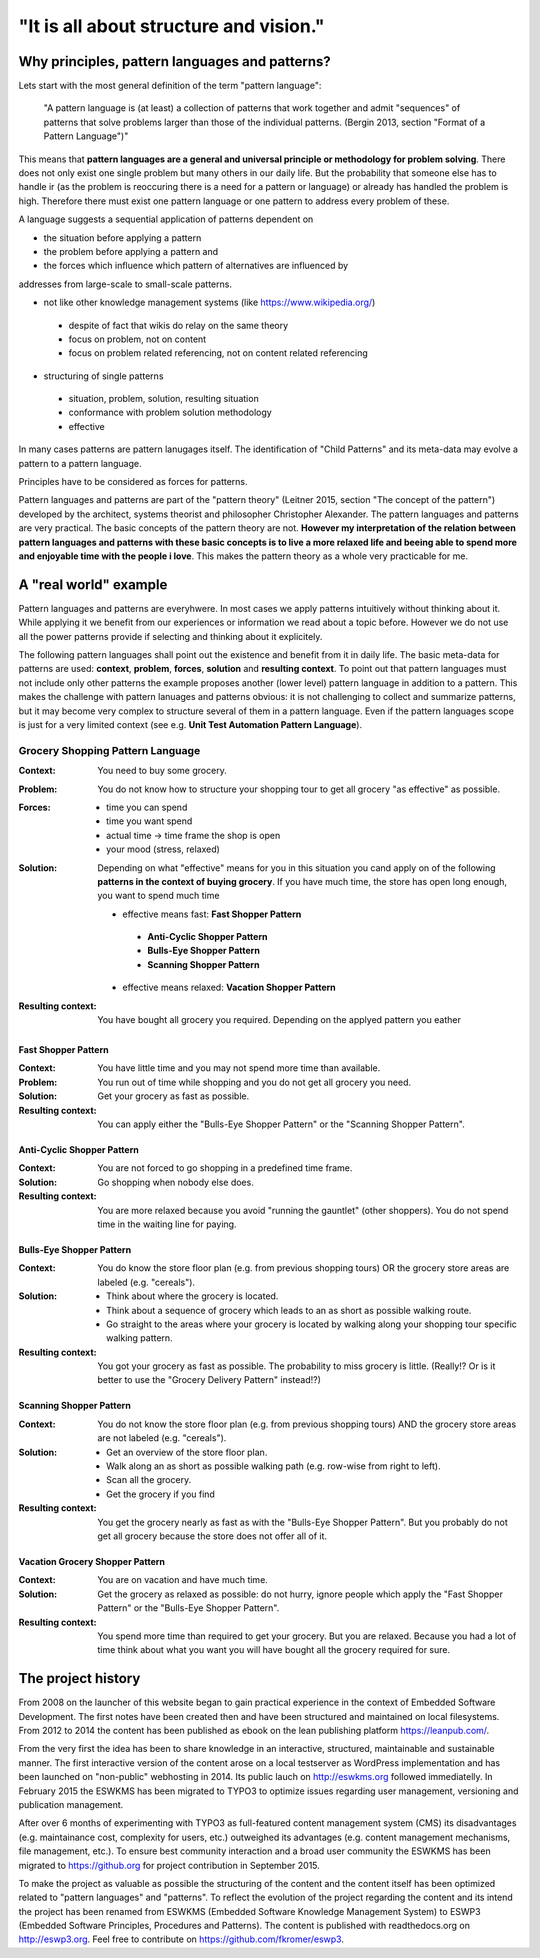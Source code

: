 .. _about:

***************************************
"It is all about structure and vision."
***************************************

===============================================
Why principles, pattern languages and patterns?
===============================================

Lets start with the most general definition of the term "pattern language":

 "A pattern language is (at least) a collection of patterns that work together
 and admit "sequences" of patterns that solve problems larger than those of the
 individual patterns. (Bergin 2013, section "Format of a Pattern Language")"

This means that **pattern languages are a general and universal principle or
methodology for problem solving**. There does not only exist one single
problem but many others in our daily life. But the probability that someone
else has to handle ir (as the problem is reoccuring there is a need for a
pattern or language) or already has handled the problem is high. Therefore
there must exist one pattern language or one pattern to address every problem
of these.

A language suggests a sequential application of patterns dependent on

- the situation before applying a pattern
- the problem before applying a pattern and
- the forces which influence which pattern of alternatives are influenced by

addresses from large-scale to small-scale patterns.

- not like other knowledge management systems (like https://www.wikipedia.org/)

 - despite of fact that wikis do relay on the same theory
 - focus on problem, not on content
 - focus on problem related referencing, not on content related referencing

- structuring of single patterns

 - situation, problem, solution, resulting situation
 - conformance with problem solution methodology
 - effective

In many cases patterns are pattern lanugages itself.
The identification of "Child Patterns" and its meta-data may evolve a
pattern to a pattern language.

Principles have to be considered as forces for patterns.

Pattern languages and patterns are part of the "pattern theory" (Leitner
2015, section "The concept of the pattern") developed by the architect,
systems theorist and philosopher Christopher Alexander. The pattern languages
and patterns are very practical. The basic concepts of the pattern theory are
not. **However my interpretation of the relation between pattern languages and
patterns with these basic concepts is to live a more relaxed life and beeing
able to spend more and enjoyable time with the people i love**. This makes the
pattern theory as a whole very practicable for me.

======================
A "real world" example
======================

Pattern languages and patterns are everyhwere. In most cases we apply
patterns intuitively without thinking about it. While applying it we benefit
from our experiences or information we read about a topic before. However we
do not use all the power patterns provide if selecting and thinking about it
explicitely.

The following pattern languages shall point out the existence and benefit
from it in daily life. The basic meta-data for patterns are used:
**context**, **problem**, **forces**, **solution** and **resulting context**.
To point out that pattern languages must not include only other patterns the
example proposes another (lower level) pattern language in addition to a
pattern. This makes the challenge with pattern lanuages and patterns obvious:
it is not challenging to collect and summarize patterns, but it may become
very complex to structure several of them in a pattern language. Even if the
pattern languages scope is just for a very limited context (see e.g.
**Unit Test Automation Pattern Language**).

Grocery Shopping Pattern Language
=================================

:Context:
 You need to buy some grocery.

:Problem:
 You do not know how to structure your shopping tour to get all grocery "as
 effective" as possible.

:Forces:
 - time you can spend
 - time you want spend
 - actual time -> time frame the shop is open
 - your mood (stress, relaxed)

:Solution:
 Depending on what "effective" means for you in this situation you cand apply
 on of the following **patterns in the context of buying grocery**. If you
 have much time, the store has open long enough, you want to spend much time
 
 - effective means fast: **Fast Shopper Pattern**
  - **Anti-Cyclic Shopper Pattern**
  - **Bulls-Eye Shopper Pattern**
  - **Scanning Shopper Pattern**
 - effective means relaxed: **Vacation Shopper Pattern**

:Resulting context:
 You have bought all grocery you required. Depending on the applyed pattern
 you eather 

--------------------
Fast Shopper Pattern
--------------------

:Context:
 You have little time and you may not spend more time than available.

:Problem:
 You run out of time while shopping and you do not get all grocery you need.

:Solution:
 Get your grocery as fast as possible.

:Resulting context:
 You can apply either the "Bulls-Eye Shopper Pattern" or the "Scanning Shopper Pattern".

---------------------------
Anti-Cyclic Shopper Pattern
---------------------------

:Context:
 You are not forced to go shopping in a predefined time frame.

:Solution:
 Go shopping when nobody else does.
 
:Resulting context:
 You are more relaxed because you avoid "running the gauntlet" (other shoppers).
 You do not spend time in the waiting line for paying.

-------------------------
Bulls-Eye Shopper Pattern
-------------------------

:Context:
 You do know the store floor plan (e.g. from previous shopping tours) OR
 the grocery store areas are labeled (e.g. "cereals").

:Solution:
 - Think about where the grocery is located.
 - Think about a sequence of grocery which leads to an as short as possible walking route.
 - Go straight to the areas where your grocery is located by walking along your shopping tour specific walking pattern.

:Resulting context:
 You got your grocery as fast as possible. The probability to miss grocery is little.
 (Really!? Or is it better to use the "Grocery Delivery Pattern" instead!?)

------------------------
Scanning Shopper Pattern
------------------------

:Context:
 You do not know the store floor plan (e.g. from previous shopping tours) AND
 the grocery store areas are not labeled (e.g. "cereals").

:Solution:
 - Get an overview of the store floor plan.
 - Walk along an as short as possible walking path (e.g. row-wise from right to left).
 - Scan all the grocery.
 - Get the grocery if you find

:Resulting context:
 You get the grocery nearly as fast as with the "Bulls-Eye Shopper Pattern".
 But you probably do not get all grocery because the store does not offer all of it.

--------------------------------
Vacation Grocery Shopper Pattern
--------------------------------

:Context:
 You are on vacation and have much time.

:Solution:
 Get the grocery as relaxed as possible:
 do not hurry, ignore people which apply the "Fast Shopper Pattern" or the "Bulls-Eye Shopper Pattern".

:Resulting context:
 You spend more time than required to get your grocery. But you are relaxed.
 Because you had a lot of time think about what you want you will have bought
 all the grocery required for sure.

===================
The project history
===================

From 2008 on the launcher of this website began to gain practical experience in
the context of Embedded Software Development. The first notes have been created
then and have been structured and maintained on local filesystems. From 2012 to
2014 the content has been published as ebook on the lean publishing platform
https://leanpub.com/.

From the very first the idea has been to share knowledge in an interactive,
structured, maintainable and sustainable manner. The first interactive version
of the content arose on a local testserver as WordPress implementation and has
been launched on "non-public" webhosting in 2014. Its public lauch on
http://eswkms.org followed immediatelly. In February 2015 the ESWKMS has been
migrated to TYPO3 to optimize issues regarding user management, versioning and
publication management.

After over 6 months of experimenting with TYPO3 as full-featured content
management system (CMS) its disadvantages (e.g. maintainance cost, complexity
for users, etc.) outweighed its advantages (e.g. content management mechanisms,
file management, etc.). To ensure best community interaction and a broad user
community the ESWKMS has been migrated to https://github.org for project
contribution in September 2015.

To make the project as valuable as possible the structuring of the content and
the content itself has been optimized related to "pattern languages" and
"patterns". To reflect the evolution of the project regarding the
content and its intend the project has been renamed from ESWKMS (Embedded
Software Knowledge Management System) to ESWP3 (Embedded Software Principles,
Procedures and Patterns). The content is published with readthedocs.org on
http://eswp3.org. Feel free to contribute on https://github.com/fkromer/eswp3.
